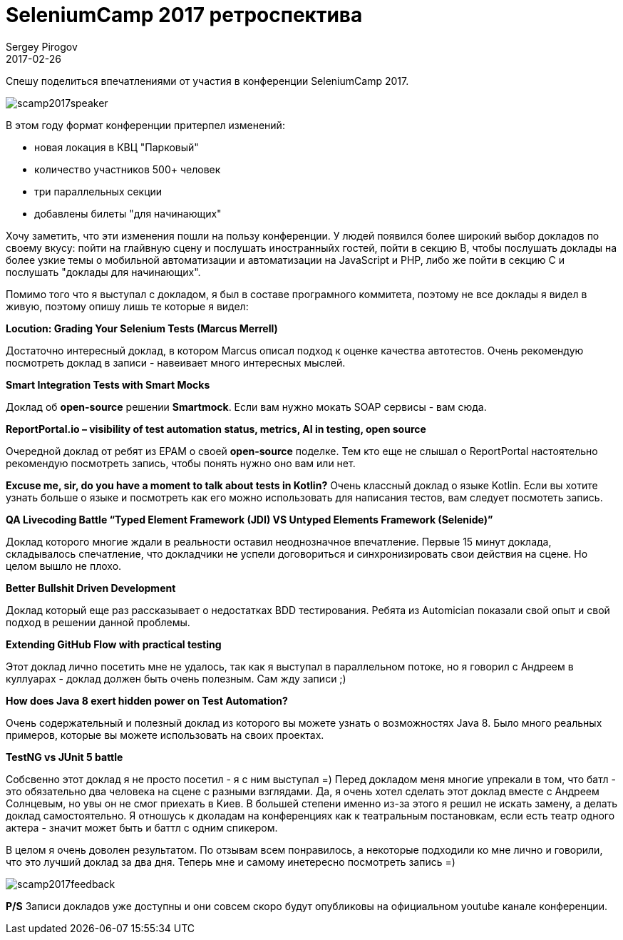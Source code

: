= SeleniumCamp 2017 ретроспектива
Sergey Pirogov
2017-02-26
:jbake-featured: true
:jbake-type: post
:jbake-tags: Конференции
:jbake-summary: О конференции

Спешу поделиться впечатлениями от участия в конференции SeleniumCamp 2017.

image::/images/scamp2017speaker.jpg[]


В этом году формат конференции притерпел изменений:

- новая локация в КВЦ "Парковый"
- количество участников 500+ человек
- три параллельных секции
- добавлены билеты "для начинающих"

Хочу заметить, что эти изменения пошли на пользу конференции. У людей появился более широкий выбор докладов по своему вкусу:
пойти на глайвную сцену и послушать иностранныйх гостей, пойти в секцию B, чтобы послушать доклады на более узкие темы
о мобильной автоматизации и автоматизации на JavaScript и PHP, либо же пойти в секцию С и послушать "доклады для начинающих".

Помимо того что я выступал с докладом, я был в составе програмного коммитета, поэтому не все доклады я видел в живую, поэтому
опишу лишь те которые я видел:

**Locution: Grading Your Selenium Tests (Marcus Merrell)**

Достаточно интересный доклад, в котором Marcus описал подход к оценке качества автотестов. Очень рекомендую посмотреть доклад в записи -
навеивает много интересных мыслей.

**Smart Integration Tests with Smart Mocks**

Доклад об **open-source** решении **Smartmock**. Если вам нужно мокать SOAP сервисы - вам сюда.

**ReportPortal.io – visibility of test automation status, metrics, AI in testing, open source**

Очередной доклад от ребят из EPAM о своей **open-source** поделке. Тем кто еще не слышал о ReportPortal настоятельно рекомендую
посмотреть запись, чтобы понять нужно оно вам или нет.

**Excuse me, sir, do you have a moment to talk about tests in Kotlin?**
Очень классный доклад о языке Kotlin. Если вы хотите узнать больше о языке и посмотреть как его можно использовать для написания тестов, вам следует посмотеть запись.

**QA Livecoding Battle “Typed Element Framework (JDI) VS Untyped Elements Framework (Selenide)”**

Доклад которого многие ждали в реальности оставил неоднозначное впечатление. Первые 15 минут доклада,
складывалось спечатление, что докладчики не успели договориться и синхронизировать свои действия на сцене. Но целом вышло не плохо.

**Better Bullshit Driven Development**

Доклад который еще раз рассказывает о недостатках BDD тестирования. Ребята из Automician показали
свой опыт и свой подход в решении данной проблемы.

**Extending GitHub Flow with practical testing**

Этот доклад лично посетить мне не удалось, так как я выступал в параллельном потоке, но я говорил с Андреем в куллуарах - доклад должен быть
очень полезным. Сам жду записи ;)

**How does Java 8 exert hidden power on Test Automation?**

Очень содержательный и полезный доклад из которого вы можете узнать о возможностях Java 8. Было много реальных примеров, которые вы
можете использовать на своих проектах.

**TestNG vs JUnit 5 battle**

Собсвенно этот доклад я не просто посетил - я с ним выступал =) Перед докладом меня многие упрекали в том, что батл - это обязательно два
человека на сцене с разными взглядами. Да, я очень хотел сделать этот доклад вместе с Андреем Солнцевым, но увы он не смог приехать в Киев.
В большей степени именно из-за этого я решил не искать замену, а делать доклад самостоятельно. Я отношусь к дколадам на конференциях
как к театральным постановкам, если есть театр одного актера - значит может быть и баттл с одним спикером.

В целом я очень доволен результатом. По отзывам всем понравилось, а некоторые подходили ко мне лично и говорили, что это лучший доклад за
два дня. Теперь мне и самому инетересно посмотреть запись =)

image::/images/scamp2017feedback.jpg[]

**P/S** Записи докладов уже доступны и они совсем скоро будут опубликовы на официальном youtube канале конференции.